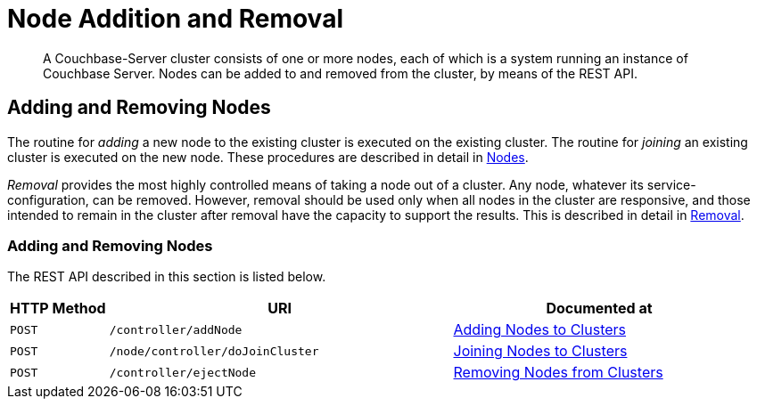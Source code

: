 = Node Addition and Removal

:description: pass:q[A Couchbase-Server cluster consists of one or more nodes, each of which is a system running an instance of Couchbase Server. Nodes can be added to and removed from the cluster, by means of the REST API.]
:page-topic-type: reference

[abstract]
{description}

== Adding and Removing Nodes

The routine for _adding_ a new node to the existing cluster is executed on the existing cluster.
The routine for _joining_ an existing cluster is executed on the new node.
These procedures are described in detail in xref:learn:clusters-and-availability/nodes.adoc[Nodes].

_Removal_ provides the most highly controlled means of taking a node out of a cluster.
Any node, whatever its service-configuration, can be removed. However, removal should be used only when all nodes in the cluster are responsive, and those intended to remain in the cluster after removal have the capacity to support the results.
This is described in detail in xref:learn:clusters-and-availability/removal.adoc[Removal].

=== Adding and Removing Nodes

The REST API described in this section is listed below.

[cols="2,7,6"]
|===
| HTTP Method | URI | Documented at

| `POST`
| `/controller/addNode`
| xref:rest-api:rest-cluster-addnodes.adoc[Adding Nodes to Clusters]

| `POST`
| `/node/controller/doJoinCluster`
| xref:rest-api:rest-cluster-joinnode.adoc[Joining Nodes to Clusters]

| `POST`
| `/controller/ejectNode`
| xref:rest-api:rest-cluster-removenode.adoc[Removing Nodes from Clusters]

|===
